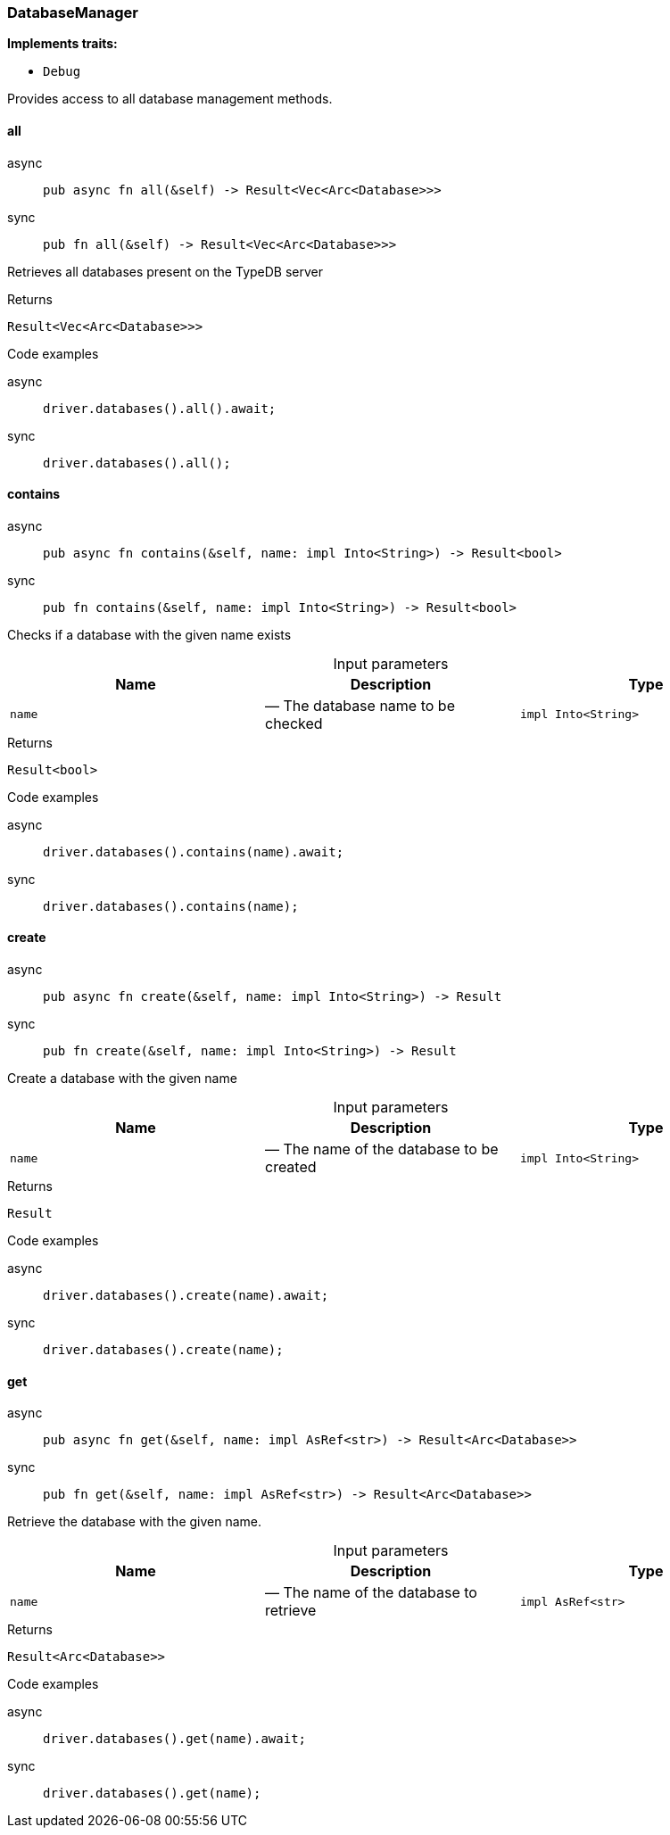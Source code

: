 [#_struct_DatabaseManager]
=== DatabaseManager

*Implements traits:*

* `Debug`

Provides access to all database management methods.

// tag::methods[]
[#_struct_DatabaseManager_all_]
==== all

[tabs]
====
async::
+
--
[source,rust]
----
pub async fn all(&self) -> Result<Vec<Arc<Database>>>
----

--

sync::
+
--
[source,rust]
----
pub fn all(&self) -> Result<Vec<Arc<Database>>>
----

--
====

Retrieves all databases present on the TypeDB server

[caption=""]
.Returns
[source,rust]
----
Result<Vec<Arc<Database>>>
----

[caption=""]
.Code examples
[tabs]
====
async::
+
--
[source,rust]
----
driver.databases().all().await;
----

--

sync::
+
--
[source,rust]
----
driver.databases().all();
----

--
====

[#_struct_DatabaseManager_contains_name_impl_Into_String_]
==== contains

[tabs]
====
async::
+
--
[source,rust]
----
pub async fn contains(&self, name: impl Into<String>) -> Result<bool>
----

--

sync::
+
--
[source,rust]
----
pub fn contains(&self, name: impl Into<String>) -> Result<bool>
----

--
====

Checks if a database with the given name exists

[caption=""]
.Input parameters
[cols=",,"]
[options="header"]
|===
|Name |Description |Type
a| `name` a|  — The database name to be checked a| `impl Into<String>`
|===

[caption=""]
.Returns
[source,rust]
----
Result<bool>
----

[caption=""]
.Code examples
[tabs]
====
async::
+
--
[source,rust]
----
driver.databases().contains(name).await;
----

--

sync::
+
--
[source,rust]
----
driver.databases().contains(name);
----

--
====

[#_struct_DatabaseManager_create_name_impl_Into_String_]
==== create

[tabs]
====
async::
+
--
[source,rust]
----
pub async fn create(&self, name: impl Into<String>) -> Result
----

--

sync::
+
--
[source,rust]
----
pub fn create(&self, name: impl Into<String>) -> Result
----

--
====

Create a database with the given name

[caption=""]
.Input parameters
[cols=",,"]
[options="header"]
|===
|Name |Description |Type
a| `name` a|  — The name of the database to be created a| `impl Into<String>`
|===

[caption=""]
.Returns
[source,rust]
----
Result
----

[caption=""]
.Code examples
[tabs]
====
async::
+
--
[source,rust]
----
driver.databases().create(name).await;
----

--

sync::
+
--
[source,rust]
----
driver.databases().create(name);
----

--
====

[#_struct_DatabaseManager_get_name_impl_AsRef_str_]
==== get

[tabs]
====
async::
+
--
[source,rust]
----
pub async fn get(&self, name: impl AsRef<str>) -> Result<Arc<Database>>
----

--

sync::
+
--
[source,rust]
----
pub fn get(&self, name: impl AsRef<str>) -> Result<Arc<Database>>
----

--
====

Retrieve the database with the given name.

[caption=""]
.Input parameters
[cols=",,"]
[options="header"]
|===
|Name |Description |Type
a| `name` a|  — The name of the database to retrieve a| `impl AsRef<str>`
|===

[caption=""]
.Returns
[source,rust]
----
Result<Arc<Database>>
----

[caption=""]
.Code examples
[tabs]
====
async::
+
--
[source,rust]
----
driver.databases().get(name).await;
----

--

sync::
+
--
[source,rust]
----
driver.databases().get(name);
----

--
====

// end::methods[]

